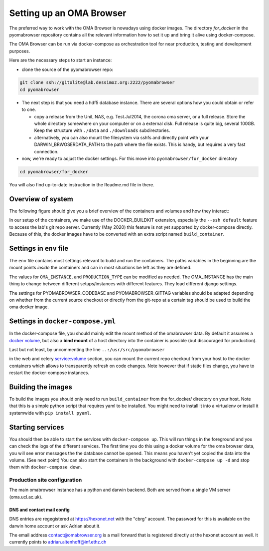 .. role:: sh(code)
    :language: sh

Setting up an  OMA Browser
==========================
The preferred way to work with the OMA Browser is nowadays using
docker images. The directory `for_docker` in the pyomabrowser repository
contains all the relevant information how to set it up and bring it
alive using docker-compose.

The OMA Browser can be run via docker-compose as orchestration
tool for near production, testing and development purposes.

Here are the necessary steps to start an instance:

* clone the source of the pyomabrowser repo:

.. code-block:: sh

    git clone ssh://gitolite@lab.dessimoz.org:2222/pyomabrowser
    cd pyomabrowser

* The next step is that you need a hdf5 database instance. There are several options how
  you could obtain or refer to one.

  * copy a release from the UniL NAS, e.g. Test.Jul2014, the corona oma server,
    or a full release. Store the whole directory somewhere on your computer or
    on a external disk. Full release is quite big, several 100GB. Keep the
    structure with ``./data`` and ``./downloads`` subdirectories.

  * alternatively, you can also mount the filesystem via sshfs and directly point with your
    DARWIN_BRWOSERDATA_PATH to the path where the file exists. This is handy, but requires
    a very fast connection.

* now, we're ready to adjust the docker settings. For this move into ``pyomabrowser/for_docker`` directory

.. code-block:: sh

    cd pyomabrowser/for_docker

You will also find up-to-date instruction in the Readme.md file in there.

Overview of system
^^^^^^^^^^^^^^^^^^

The following figure should give you a brief overview of the containers
and volumes and how they interact:

.. image:: ../for_docker/docker-setup.png
   :target: docker-setup.png
   :alt: docker-setup

In our setup of the containers, we make use of the
DOCKER_BUILDKIT extension, especially the ``--ssh default`` feature
to access the lab's git repo server. Currently (May 2020) this feature is
not yet supported by docker-compose directly. Because of this, the
docker images have to be converted with an extra script named ``build_container``.

Settings in ``env`` file
^^^^^^^^^^^^^^^^^^^^^^^^^^^^

The ``env`` file contains most settings relevant to build and run the
containers. The paths variables in the beginning are the mount points
*inside* the containers and can in most situations be left as they
are defined.

The values for ``OMA_INSTANCE``\ , and ``PRODUCTION_TYPE`` can be modified
as needed. The OMA_INSTANCE has the main thing to change between
different setups/instances with different features. They load different
django settings.

The settings for PYOMABROWSER_CODEBASE and PYOMABROWSER_GITTAG variables
should be adapted depending on whether from the current source checkout
or directly from the git-repo at a certain tag should be used to build
the oma docker image.

Settings in ``docker-compose.yml``
^^^^^^^^^^^^^^^^^^^^^^^^^^^^^^^^^^^^^^

In the docker-compose file, you should mainly edit the mount method of
the omabrowser data. By default it assumes a
`docker volume <https://docs.docker.com/storage/volumes/>`_\ , but also
a **bind mount** of a host directory into the container is possible (but
discouraged for production).

Last but not least, by uncommenting the line
``..:/usr/src/pyomabrowser``

in the web and celery service:volume section, you can mount the current
repo checkout from your host to the docker containers which allows
to transparently refresh on code changes. Note however that if
static files change, you have to restart the docker-compose instances.

Building the images
^^^^^^^^^^^^^^^^^^^

To build the images you should only need to run
``build_container`` from the for_docker/ directory on your host.
Note that this is a simple python script that requires yaml to
be installed. You might need to install it into a virtualenv or
install it systemwide with ``pip install pyaml``.

Starting services
^^^^^^^^^^^^^^^^^

You should then be able to start the services with
``docker-compose up``. This will run things in the foreground and
you can check the logs of the different services. The first time
you do this using a docker volume for the oma browser data, you
will see error messages the the database cannot be opened. This
means you haven't yet copied the data into the volume.
(See next point)
You can also start the containers in the background with ``docker-compose up -d``
and stop them with ``docker-compose down``.



Production site configuration
-----------------------------
The main omabrowser instance has a python and darwin backend. Both are served from a single
VM server (oma.ucl.ac.uk).


DNS and contact mail config
###########################

DNS entries are regegistered at https://hexonet.net with the "cbrg" account. The password
for this is available on the darwin home account or ask Adrian about it.

The email address contact@omabrowser.org is a mail forward that is registered directly 
at the hexonet account as well. It currently points to adrian.altenhoff@inf.ethz.ch
